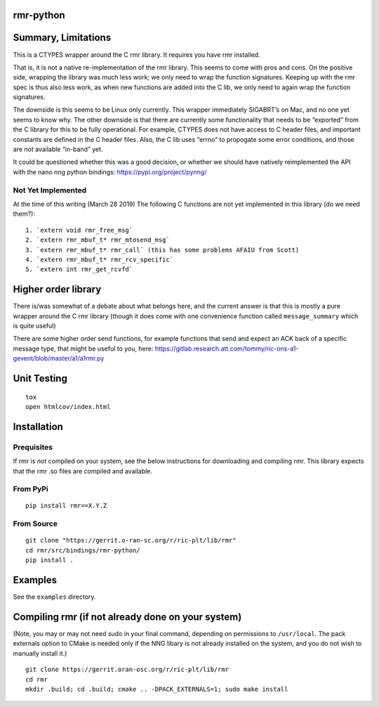 rmr-python
==========

Summary, Limitations
====================

This is a CTYPES wrapper around the C rmr library. It requires you have
rmr installed.

That is, it is not a native re-implementation of the rmr library. This
seems to come with pros and cons. On the positive side, wrapping the
library was much less work; we only need to wrap the function
signatures. Keeping up with the rmr spec is thus also less work, as when
new functions are added into the C lib, we only need to again wrap the
function signatures.

The downside is this seems to be Linux only currently. This wrapper
immediately SIGABRT’s on Mac, and no one yet seems to know why. The
other downside is that there are currently some functionality that needs
to be “exported” from the C library for this to be fully operational.
For example, CTYPES does not have access to C header files, and
important constants are defined in the C header files. Also, the C lib
uses “errno” to propogate some error conditions, and those are not
available “in-band” yet.

It could be questioned whether this was a good decision, or whether we
should have natively reimplemented the API with the nano nng python
bindings: https://pypi.org/project/pynng/

Not Yet Implemented
-------------------

At the time of this writing (March 28 2019) The following C functions
are not yet implemented in this library (do we need them?):

::

   1. `extern void rmr_free_msg`
   2. `extern rmr_mbuf_t* rmr_mtosend_msg`
   3. `extern rmr_mbuf_t* rmr_call` (this has some problems AFAIU from Scott)
   4. `extern rmr_mbuf_t* rmr_rcv_specific`
   5. `extern int rmr_get_rcvfd`

Higher order library
====================

There is/was somewhat of a debate about what belongs here, and the
current answer is that this is mostly a pure wrapper around the C rmr
library (though it does come with one convenience function called
``message_summary`` which is quite useful)

There are some higher order send functions, for example functions that
send and expect an ACK back of a specific message type, that might be
useful to you, here:
https://gitlab.research.att.com/tommy/ric-ons-a1-gevent/blob/master/a1/a1rmr.py

Unit Testing
============

::

   tox
   open htmlcov/index.html

Installation
============

Prequisites
-----------

If rmr is *not* compiled on your system, see the below instructions for
downloading and compiling rmr. This library expects that the rmr .so
files are compiled and available.

From PyPi
---------

::

   pip install rmr==X.Y.Z

From Source
-----------

::

   git clone "https://gerrit.o-ran-sc.org/r/ric-plt/lib/rmr"
   cd rmr/src/bindings/rmr-python/
   pip install .

Examples
========

See the ``examples`` directory.

Compiling rmr (if not already done on your system)
==================================================

(Note, you may or may not need sudo in your final command, depending on
permissions to ``/usr/local``. The pack externals option to CMake is
needed only if the NNG libary is not already installed on the system,
and you do not wish to manually install it.)

::

   git clone https://gerrit.oran-osc.org/r/ric-plt/lib/rmr
   cd rmr
   mkdir .build; cd .build; cmake .. -DPACK_EXTERNALS=1; sudo make install
